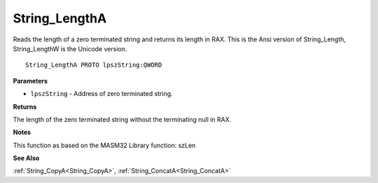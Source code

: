 .. _String_LengthA:

==============
String_LengthA
==============

Reads the length of a zero terminated string and returns its length in RAX. This is the Ansi version of String_Length, String_LengthW is the Unicode version.

::

   String_LengthA PROTO lpszString:QWORD


**Parameters**

* ``lpszString`` - Address of zero terminated string.


**Returns**

The length of the zero terminated string without the terminating null in RAX.


**Notes**

This function as based on the MASM32 Library function: szLen

**See Also**

:ref:`String_CopyA<String_CopyA>`, :ref:`String_ConcatA<String_ConcatA>`
